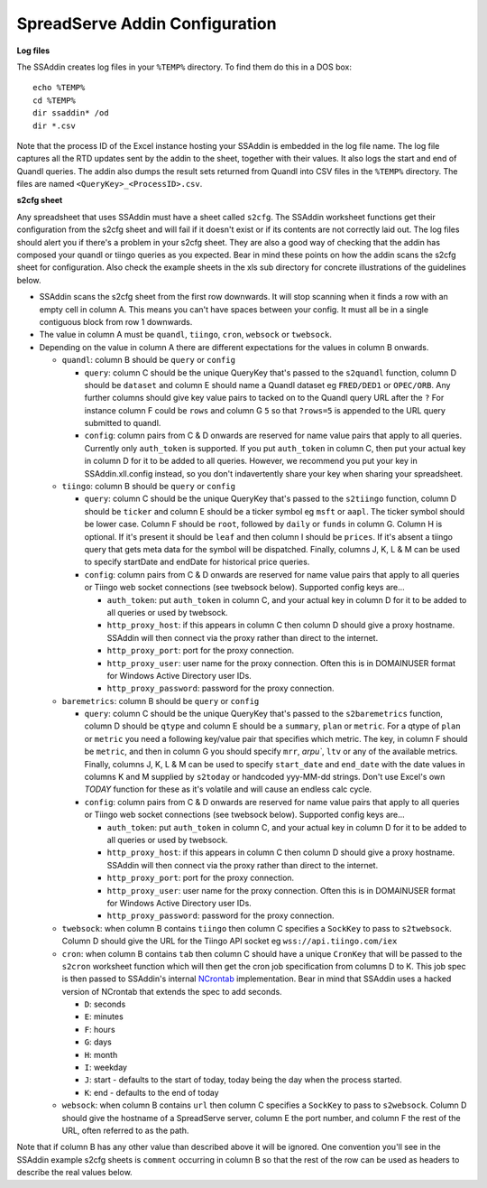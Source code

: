 SpreadServe Addin Configuration
===============================

**Log files**

The SSAddin creates log files in your ``%TEMP%`` directory. To find them do this in a DOS box::

    echo %TEMP%
    cd %TEMP%
    dir ssaddin* /od
    dir *.csv
    
Note that the process ID of the Excel instance hosting your SSAddin is embedded in the log file
name. The log file captures all the RTD updates sent by the addin to the sheet, together with
their values. It also logs the start and end of Quandl queries. The addin also dumps the result
sets returned from Quandl into CSV files in the ``%TEMP%`` directory. The files are named
``<QueryKey>_<ProcessID>.csv``.

**s2cfg sheet**

Any spreadsheet that uses SSAddin must have a sheet called ``s2cfg``. The SSAddin worksheet
functions get their configuration from the s2cfg sheet and will fail if it doesn't exist
or if its contents are not correctly laid out. The log files should alert you if there's a
problem in your s2cfg sheet. They are also a good way of checking that the addin has composed
your quandl or tiingo queries as you expected. Bear in mind these points on how the addin
scans the s2cfg sheet for configuration. Also check the example sheets in the xls sub directory
for concrete illustrations of the guidelines below.

* SSAddin scans the s2cfg sheet from the first row downwards. It will stop scanning when it
  finds a row with an empty cell in column A. This means you can't have spaces between your
  config. It must all be in a single contiguous block from row 1 downwards.
* The value in column A must be ``quandl``, ``tiingo``, ``cron``, ``websock`` or ``twebsock``.
* Depending on the value in column A there are different expectations for the values in
  column B onwards.
  
  * ``quandl``: column B should be ``query`` or ``config``
  
    * ``query``: column C should be the unique QueryKey that's passed to the ``s2quandl``
      function, column D should be ``dataset`` and column E should name a Quandl dataset
      eg ``FRED/DED1`` or ``OPEC/ORB``. Any further columns should give key value pairs
      to tacked on to the Quandl query URL after the ``?``  For instance column F could be
      ``rows`` and column G ``5`` so that ``?rows=5`` is appended to the URL query submitted
      to quandl.
    * ``config``: column pairs from  C & D onwards are reserved for name value pairs that
      apply to all queries. Currently only ``auth_token`` is supported. If you put ``auth_token``
      in column C, then put your actual key in column D for it to be added to all queries.
      However, we recommend you put your key in SSAddin.xll.config instead, so you don't 
      indavertently share your key when sharing your spreadsheet.
  
  * ``tiingo``: column B should be ``query`` or ``config``
  
    * ``query``: column C should be the unique QueryKey that's passed to the ``s2tiingo``
      function, column D should be ``ticker`` and column E should be a ticker symbol
      eg ``msft`` or ``aapl``. The ticker symbol should be lower case. Column F should
      be ``root``, followed by ``daily`` or ``funds`` in column G. Column H is optional.
      If it's present it should be ``leaf`` and then column I should be ``prices``. If
      it's absent a tiingo query that gets meta data for the symbol will be dispatched.
      Finally, columns J, K, L & M can be used to specify startDate and endDate for
      historical price queries. 
    * ``config``: column pairs from  C & D onwards are reserved for name value pairs that
      apply to all queries or Tiingo web socket connections (see twebsock below). 
      Supported config keys are...
      
      * ``auth_token``: put ``auth_token`` in column C, and your actual key in column D
        for it to be added to all queries or used by twebsock.
      * ``http_proxy_host``: if this appears in column C then column D should give a proxy
        hostname. SSAddin will then connect via the proxy rather than direct to the internet.
      * ``http_proxy_port``: port for the proxy connection.
      * ``http_proxy_user``: user name for the proxy connection. Often this is in DOMAIN\USER
        format for Windows Active Directory user IDs.
      * ``http_proxy_password``: password for the proxy connection.
      
  * ``baremetrics``: column B should be ``query`` or ``config``
  
    * ``query``: column C should be the unique QueryKey that's passed to the ``s2baremetrics``
      function, column D should be ``qtype`` and column E should be a ``summary``, ``plan``
      or ``metric``. For a qtype of ``plan`` or ``metric`` you need a following key/value
      pair that specifies which metric. The key, in column F should be ``metric``, and
      then in column G you should specify ``mrr``, `arpu``, ``ltv`` or any of the available
      metrics. Finally, columns J, K, L & M can be used to specify ``start_date`` and ``end_date``
      with the date values in columns K and M supplied by ``s2today`` or handcoded yyy-MM-dd
      strings. Don't use Excel's own `TODAY` function for these as it's volatile and will
      cause an endless calc cycle.
    * ``config``: column pairs from  C & D onwards are reserved for name value pairs that
      apply to all queries or Tiingo web socket connections (see twebsock below). 
      Supported config keys are...
      
      * ``auth_token``: put ``auth_token`` in column C, and your actual key in column D
        for it to be added to all queries or used by twebsock.
      * ``http_proxy_host``: if this appears in column C then column D should give a proxy
        hostname. SSAddin will then connect via the proxy rather than direct to the internet.
      * ``http_proxy_port``: port for the proxy connection.
      * ``http_proxy_user``: user name for the proxy connection. Often this is in DOMAIN\USER
        format for Windows Active Directory user IDs.
      * ``http_proxy_password``: password for the proxy connection.      
      
  * ``twebsock``: when column B contains ``tiingo`` then column C specifies a ``SockKey`` to pass
    to ``s2twebsock``. Column D should give the URL for the Tiingo API socket eg ``wss://api.tiingo.com/iex``
  
  * ``cron``: when column B contains ``tab`` then column C should have a unique ``CronKey``
    that will be passed to the ``s2cron`` worksheet function which will then get the cron
    job specification from columns D to K. This job spec is then passed to SSAddin's internal
    `NCrontab <https://code.google.com/p/ncrontab/wiki/CrontabExamples>`_ implementation.
    Bear in mind that SSAddin uses a hacked version of NCrontab that extends the spec to
    add seconds.
    
    * ``D``: seconds
    * ``E``: minutes
    * ``F``: hours
    * ``G``: days
    * ``H``: month
    * ``I``: weekday
    * ``J``: start - defaults to the start of today, today being the day when the process started.
    * ``K``: end - defaults to the end of today
    
  * ``websock``: when column B contains ``url`` then column C specifies a ``SockKey`` to pass
    to ``s2websock``. Column D should give the hostname of a SpreadServe server, column E the
    port number, and column F the rest of the URL, often referred to as the path.
    
Note that if column B has any other value than described above it will be ignored. One convention
you'll see in the SSAddin example s2cfg sheets is ``comment`` occurring in column B so that the
rest of the row can be used as headers to describe the real values below.
